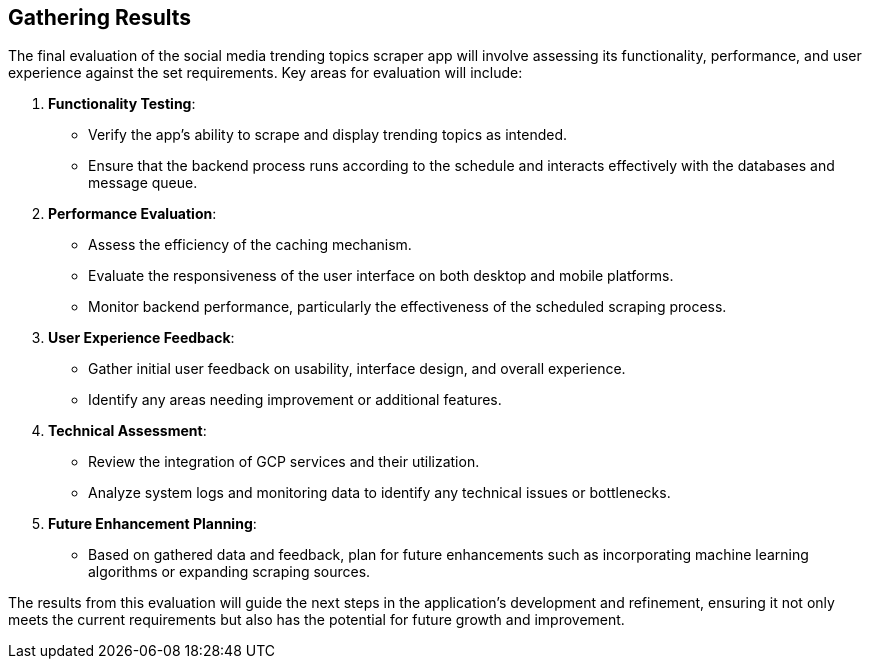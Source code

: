 == Gathering Results

The final evaluation of the social media trending topics scraper app will involve assessing its functionality, performance, and user experience against the set requirements. Key areas for evaluation will include:

1. *Functionality Testing*:
   - Verify the app's ability to scrape and display trending topics as intended.
   - Ensure that the backend process runs according to the schedule and interacts effectively with the databases and message queue.

2. *Performance Evaluation*:
   - Assess the efficiency of the caching mechanism.
   - Evaluate the responsiveness of the user interface on both desktop and mobile platforms.
   - Monitor backend performance, particularly the effectiveness of the scheduled scraping process.

3. *User Experience Feedback*:
   - Gather initial user feedback on usability, interface design, and overall experience.
   - Identify any areas needing improvement or additional features.

4. *Technical Assessment*:
   - Review the integration of GCP services and their utilization.
   - Analyze system logs and monitoring data to identify any technical issues or bottlenecks.

5. *Future Enhancement Planning*:
   - Based on gathered data and feedback, plan for future enhancements such as incorporating machine learning algorithms or expanding scraping sources.

The results from this evaluation will guide the next steps in the application’s development and refinement, ensuring it not only meets the current requirements but also has the potential for future growth and improvement.
